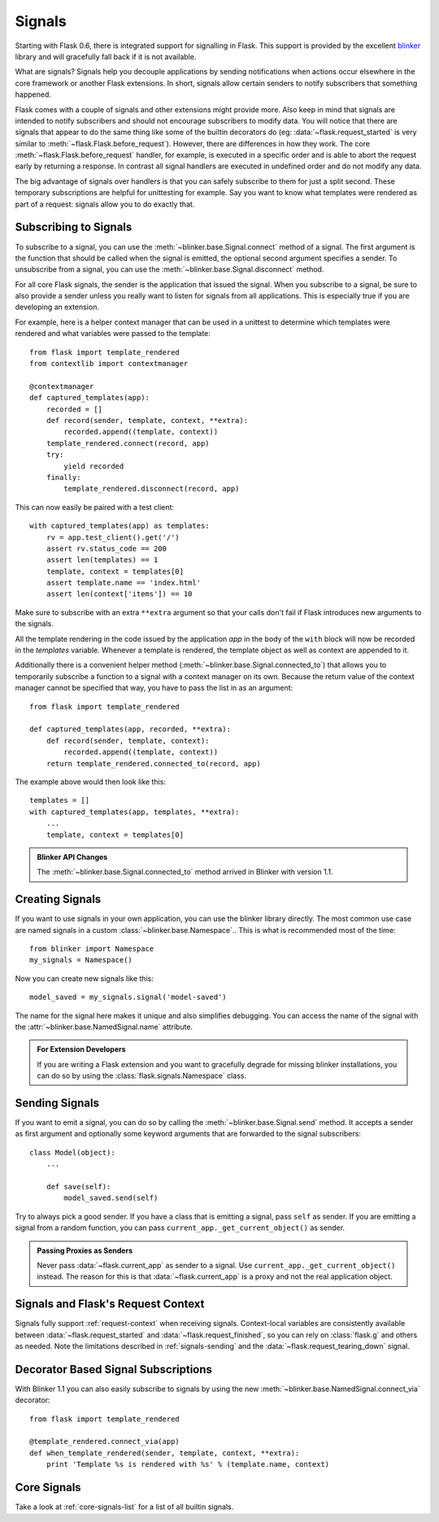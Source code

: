.. _signals:

Signals
=======

.. versionadded:: 0.6

Starting with Flask 0.6, there is integrated support for signalling in
Flask.  This support is provided by the excellent `blinker`_ library and
will gracefully fall back if it is not available.

What are signals?  Signals help you decouple applications by sending
notifications when actions occur elsewhere in the core framework or
another Flask extensions.  In short, signals allow certain senders to
notify subscribers that something happened.

Flask comes with a couple of signals and other extensions might provide
more.  Also keep in mind that signals are intended to notify subscribers
and should not encourage subscribers to modify data.  You will notice that
there are signals that appear to do the same thing like some of the
builtin decorators do (eg: :data:`~flask.request_started` is very similar
to :meth:`~flask.Flask.before_request`).  However, there are differences in
how they work.  The core :meth:`~flask.Flask.before_request` handler, for
example, is executed in a specific order and is able to abort the request
early by returning a response.  In contrast all signal handlers are
executed in undefined order and do not modify any data.

The big advantage of signals over handlers is that you can safely
subscribe to them for just a split second.  These temporary
subscriptions are helpful for unittesting for example.  Say you want to
know what templates were rendered as part of a request: signals allow you
to do exactly that.

Subscribing to Signals
----------------------

To subscribe to a signal, you can use the
:meth:`~blinker.base.Signal.connect` method of a signal.  The first
argument is the function that should be called when the signal is emitted,
the optional second argument specifies a sender.  To unsubscribe from a
signal, you can use the :meth:`~blinker.base.Signal.disconnect` method.

For all core Flask signals, the sender is the application that issued the
signal.  When you subscribe to a signal, be sure to also provide a sender
unless you really want to listen for signals from all applications.  This is
especially true if you are developing an extension.

For example, here is a helper context manager that can be used in a unittest
to determine which templates were rendered and what variables were passed
to the template::

    from flask import template_rendered
    from contextlib import contextmanager

    @contextmanager
    def captured_templates(app):
        recorded = []
        def record(sender, template, context, **extra):
            recorded.append((template, context))
        template_rendered.connect(record, app)
        try:
            yield recorded
        finally:
            template_rendered.disconnect(record, app)

This can now easily be paired with a test client::

    with captured_templates(app) as templates:
        rv = app.test_client().get('/')
        assert rv.status_code == 200
        assert len(templates) == 1
        template, context = templates[0]
        assert template.name == 'index.html'
        assert len(context['items']) == 10

Make sure to subscribe with an extra ``**extra`` argument so that your
calls don't fail if Flask introduces new arguments to the signals.

All the template rendering in the code issued by the application `app`
in the body of the ``with`` block will now be recorded in the `templates`
variable.  Whenever a template is rendered, the template object as well as
context are appended to it.

Additionally there is a convenient helper method
(:meth:`~blinker.base.Signal.connected_to`)  that allows you to
temporarily subscribe a function to a signal with a context manager on
its own.  Because the return value of the context manager cannot be
specified that way, you have to pass the list in as an argument::

    from flask import template_rendered

    def captured_templates(app, recorded, **extra):
        def record(sender, template, context):
            recorded.append((template, context))
        return template_rendered.connected_to(record, app)

The example above would then look like this::

    templates = []
    with captured_templates(app, templates, **extra):
        ...
        template, context = templates[0]

.. admonition:: Blinker API Changes

   The :meth:`~blinker.base.Signal.connected_to` method arrived in Blinker
   with version 1.1.

Creating Signals
----------------

If you want to use signals in your own application, you can use the
blinker library directly.  The most common use case are named signals in a
custom :class:`~blinker.base.Namespace`..  This is what is recommended
most of the time::

    from blinker import Namespace
    my_signals = Namespace()

Now you can create new signals like this::

    model_saved = my_signals.signal('model-saved')

The name for the signal here makes it unique and also simplifies
debugging.  You can access the name of the signal with the
:attr:`~blinker.base.NamedSignal.name` attribute.

.. admonition:: For Extension Developers

   If you are writing a Flask extension and you want to gracefully degrade for
   missing blinker installations, you can do so by using the
   :class:`flask.signals.Namespace` class.

.. _signals-sending:

Sending Signals
---------------

If you want to emit a signal, you can do so by calling the
:meth:`~blinker.base.Signal.send` method.  It accepts a sender as first
argument and optionally some keyword arguments that are forwarded to the
signal subscribers::

    class Model(object):
        ...

        def save(self):
            model_saved.send(self)

Try to always pick a good sender.  If you have a class that is emitting a
signal, pass ``self`` as sender.  If you are emitting a signal from a random
function, you can pass ``current_app._get_current_object()`` as sender.

.. admonition:: Passing Proxies as Senders

   Never pass :data:`~flask.current_app` as sender to a signal.  Use
   ``current_app._get_current_object()`` instead.  The reason for this is
   that :data:`~flask.current_app` is a proxy and not the real application
   object.


Signals and Flask's Request Context
-----------------------------------

Signals fully support :ref:`request-context` when receiving signals.
Context-local variables are consistently available between
:data:`~flask.request_started` and :data:`~flask.request_finished`, so you can
rely on :class:`flask.g` and others as needed.  Note the limitations described
in :ref:`signals-sending` and the :data:`~flask.request_tearing_down` signal.


Decorator Based Signal Subscriptions
------------------------------------

With Blinker 1.1 you can also easily subscribe to signals by using the new
:meth:`~blinker.base.NamedSignal.connect_via` decorator::

    from flask import template_rendered

    @template_rendered.connect_via(app)
    def when_template_rendered(sender, template, context, **extra):
        print 'Template %s is rendered with %s' % (template.name, context)

Core Signals
------------

Take a look at :ref:`core-signals-list` for a list of all builtin signals.


.. _blinker: https://pypi.python.org/pypi/blinker

